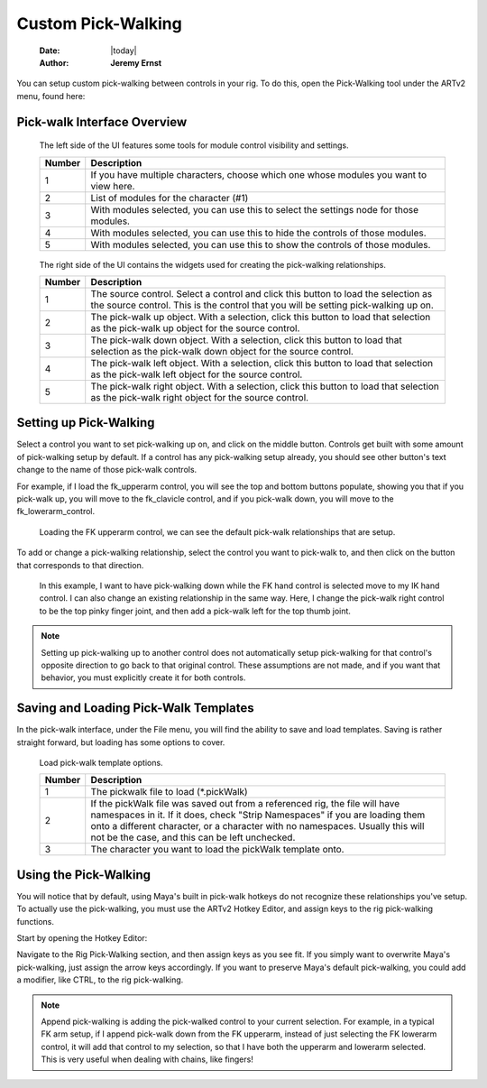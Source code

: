 ###################
Custom Pick-Walking
###################

    :Date: |today|
    :Author: **Jeremy Ernst**

You can setup custom pick-walking between controls in your rig. To do this, open the Pick-Walking tool under the ARTv2
menu, found here:

.. image:: /images/pick_walk_menu.png


Pick-walk Interface Overview
----------------------------

.. image:: /images/pickWalkUI.png

.. figure:: /images/pick_walk_tools.png
    :width: 323px
    :height: 290px

    The left side of the UI features some tools for module control visibility and settings.

    +--------+-----------------------------------------------------------------------------------------+
    | Number | Description                                                                             |
    +========+=========================================================================================+
    | 1      | If you have multiple characters, choose which one whose modules you want to view here.  |
    +--------+-----------------------------------------------------------------------------------------+
    | 2      | List of modules for the character (#1)                                                  |
    +--------+-----------------------------------------------------------------------------------------+
    | 3      | With modules selected, you can use this to select the settings node for those modules.  |
    +--------+-----------------------------------------------------------------------------------------+
    | 4      | With modules selected, you can use this to hide the controls of those modules.          |
    +--------+-----------------------------------------------------------------------------------------+
    | 5      | With modules selected, you can use this to show the controls of those modules.          |
    +--------+-----------------------------------------------------------------------------------------+

.. figure:: /images/pick_walk_setup.png
    :width: 556px
    :height: 267px

    The right side of the UI contains the widgets used for creating the pick-walking relationships.

    +--------+-----------------------------------------------------------------------------------------+
    | Number | Description                                                                             |
    +========+=========================================================================================+
    | 1      | The source control. Select a control and click this button to load the selection as the |
    |        | source control. This is the control that you will be setting pick-walking up on.        |
    +--------+-----------------------------------------------------------------------------------------+
    | 2      | The pick-walk up object. With a selection, click this button to load that selection     |
    |        | as the pick-walk up object for the source control.                                      |
    +--------+-----------------------------------------------------------------------------------------+
    | 3      | The pick-walk down object. With a selection, click this button to load that selection   |
    |        | as the pick-walk down object for the source control.                                    |
    +--------+-----------------------------------------------------------------------------------------+
    | 4      | The pick-walk left object. With a selection, click this button to load that selection   |
    |        | as the pick-walk left object for the source control.                                    |
    +--------+-----------------------------------------------------------------------------------------+
    | 5      | The pick-walk right object. With a selection, click this button to load that selection  |
    |        | as the pick-walk right object for the source control.                                   |
    +--------+-----------------------------------------------------------------------------------------+

Setting up Pick-Walking
-----------------------

Select a control you want to set pick-walking up on, and click on the middle button. Controls get built with some amount
of pick-walking setup by default. If a control has any pick-walking setup already, you should see other button's text
change to the name of those pick-walk controls.

For example, if I load the fk_upperarm control, you will see the top and bottom buttons populate, showing you that if
you pick-walk up, you will move to the fk_clavicle control, and if you pick-walk down, you will move to the
fk_lowerarm_control.

.. figure:: /images/populate_pickwalk_source.gif
    :width: 1136px
    :height: 359px

    Loading the FK upperarm control, we can see the default pick-walk relationships that are setup.

To add or change a pick-walking relationship, select the control you want to pick-walk to, and then click on the button
that corresponds to that direction.

.. figure:: /images/populate_pickwalk_targets.gif
    :width: 1136px
    :height: 359px

    In this example, I want to have pick-walking down while the FK hand control is selected move to my IK hand control.
    I can also change an existing relationship in the same way. Here, I change the pick-walk right control to be the
    top pinky finger joint, and then add a pick-walk left for the top thumb joint.

.. note:: Setting up pick-walking up to another control does not automatically setup pick-walking for that control's
          opposite direction to go back to that original control. These assumptions are not made, and if you want
          that behavior, you must explicitly create it for both controls.


Saving and Loading Pick-Walk Templates
--------------------------------------

In the pick-walk interface, under the File menu, you will find the ability to save and load templates. Saving is rather
straight forward, but loading has some options to cover.

.. figure:: /images/load_pick_walk_template.png
    :width: 436px
    :height: 228px

    Load pick-walk template options.

    +--------+-----------------------------------------------------------------------------------------+
    | Number | Description                                                                             |
    +========+=========================================================================================+
    | 1      | The pickwalk file to load (*.pickWalk)                                                  |
    +--------+-----------------------------------------------------------------------------------------+
    | 2      | If the pickWalk file was saved out from a referenced rig, the file will have namespaces |
    |        | in it. If it does, check "Strip Namespaces" if you are loading them onto a different    |
    |        | character, or a character with no namespaces. Usually this will not be the case, and    |
    |        | this can be left unchecked.                                                             |
    +--------+-----------------------------------------------------------------------------------------+
    | 3      | The character you want to load the pickWalk template onto.                              |
    +--------+-----------------------------------------------------------------------------------------+


Using the Pick-Walking
----------------------

You will notice that by default, using Maya's built in pick-walk hotkeys do not recognize these relationships you've
setup. To actually use the pick-walking, you must use the ARTv2 Hotkey Editor, and assign keys to the rig pick-walking
functions.

Start by opening the Hotkey Editor:

.. image:: /images/hotkey_editor_menu.png

Navigate to the Rig Pick-Walking section, and then assign keys as you see fit. If you simply want to overwrite Maya's
pick-walking, just assign the arrow keys accordingly. If you want to preserve Maya's default pick-walking, you could add
a modifier, like CTRL, to the rig pick-walking.

.. image:: /images/pick_walk_hotkeys.png


.. note:: Append pick-walking is adding the pick-walked control to your current selection. For example, in a typical FK
          arm setup, if I append pick-walk down from the FK upperarm, instead of just selecting the FK lowerarm control,
          it will add that control to my selection, so that I have both the upperarm and lowerarm selected. This is very
          useful when dealing with chains, like fingers!



